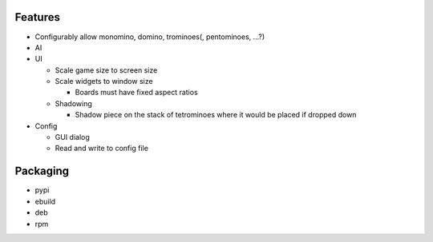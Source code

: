Features
========

- Configurably allow monomino, domino, trominoes(, pentominoes, ...?)
- AI

- UI

  * Scale game size to screen size
  * Scale widgets to window size

    - Boards must have fixed aspect ratios

  * Shadowing

    - Shadow piece on the stack of tetrominoes where it would be placed if dropped down

- Config

  * GUI dialog
  * Read and write to config file


Packaging
=========

- pypi
- ebuild
- deb
- rpm
